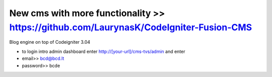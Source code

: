 ###################
New cms with more functionality >> https://github.com/LaurynasK/CodeIgniter-Fusion-CMS 
###################

Blog engine on top of Codeigniter 3.04

* to login intro admin dashboard enter http://[your-url]/cms-tvs/admin and enter 
* email>> bcd@bcd.lt
* password>> bcde 

